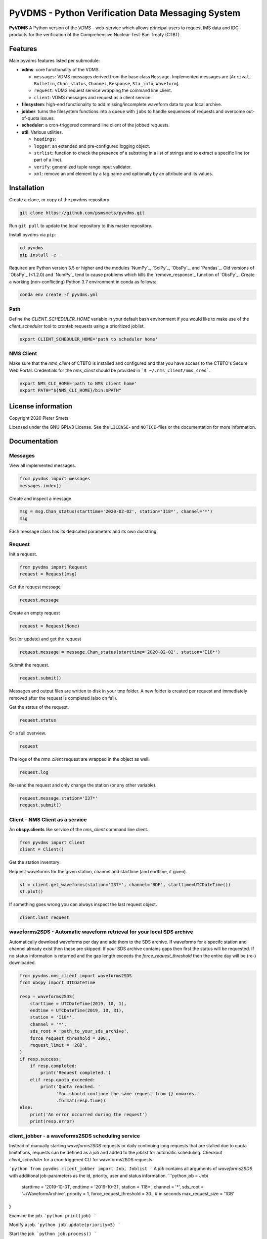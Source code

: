 **************************************************
PyVDMS - Python Verification Data Messaging System
**************************************************

**PyVDMS** A Python version of the VDMS - web-service which allows principal
users to request IMS data and IDC products for the verification of the
Comprehensive Nuclear-Test-Ban Treaty (CTBT).


Features
========

Main pyvdms features listed per submodule:

- **vdms**: core functionality of the VDMS.

  - ``messages``: VDMS messages derived from the base class ``Message``.
    Implemented messages are [``Arrival``, ``Bulletin``, ``Chan_status``,
    ``Channel``, ``Response``, ``Sta_info``, ``Waveform``].
  - ``request``: VDMS request service wrapping the command line client.
  - ``client``: VDMS messages and request as a client service.

- **filesystem**: high-end functionality to add missing/incomplete waveform
  data to your local archive.

- **jobber**: turns the filesystem functions into a ``queue`` with ``jobs`` to
  handle sequences of requests and overcome out-of-quota issues.

- **scheduler**: a cron-triggered command line client of the jobbed requests.

- **util**: Various utilities.

  - ``headings``: 
  - ``logger``: an extended and pre-configured logging object.
  - ``strlist``: function to check the presence of a substring in a list of
    strings and to extract a specific line (or part of a line).
  - ``verify``: generalized tuple range input validator.
  - ``xml``: remove an xml element by a tag name and optionally by an attribute
    and its values.


Installation
============

Create a clone, or copy of the pyvdms repository

.. code-block:: console

    git clone https://github.com/psmsmets/pyvdms.git

Run ``git pull`` to update the local repository to this master repository.


Install pyvdms via ``pip``:

.. code-block:: console

   cd pyvdms
   pip install -e .


Required are Python version 3.5 or higher and the modules `NumPy`_, `SciPy`_,
`ObsPy`_, and `Pandas`_.
Old versions of `ObsPy`_ (<1.2.0) and `NumPy`_ tend to cause problems which
kills the `remove_response`_ function of `ObsPy`_.
Create a working (non-conflicting) Python 3.7 environment in conda as follows:

.. code-block:: console

    conda env create -f pyvdms.yml


Path
----

Define the `CLIENT_SCHEDULER_HOME` variable in your default bash environment if
you would like to make use of the `client_scheduler` tool to crontab requests
using a prioritized joblist.

.. code-block:: console

    export CLIENT_SCHEDULER_HOME='path to scheduler home'


NMS Client
----------

Make sure that the `nms_client` of CTBTO is installed and configured and that
you have access to the CTBTO's Secure Web Portal.
Credentials for the `nms_client` should be provided in
```$ ~/.nms_client/nms_cred```.

.. code-block:: console

    export NMS_CLI_HOME='path to NMS client home'
    export PATH="${NMS_CLI_HOME}/bin:$PATH"


License information
===================

Copyright 2020 Pieter Smets.

Licensed under the GNU GPLv3 License. See the ``LICENSE``- and ``NOTICE``-files
or the documentation for more information.


Documentation
=============

Messages
--------

View all implemented messages.

.. code-block:: python3

    from pyvdms import messages
    messages.index()

Create and inspect a message.

.. code-block:: python3

    msg = msg.Chan_status(starttime='2020-02-02', station='I18*', channel='*')
    msg

Each message class has its dedicated parameters and its own docstring.


Request
-------

Init a request.

.. code-block:: python3

    from pyvdms import Request
    request = Request(msg)

Get the request message

.. code-block:: python3

    request.message

Create an empty request

.. code-block:: python3

    request = Request(None)

Set (or update) and get the request

.. code-block:: python3

    request.message = message.Chan_status(starttime='2020-02-02', station='I18*')

Submit the request.

.. code-block:: python3

    request.submit()

Messages and output files are written to disk in your tmp folder. A new folder
is created per request and immediately removed after the request is completed
(also on fail).

Get the status of the request.

.. code-block:: python3

    request.status

Or a full overview.

.. code-block:: python3

    request

The logs of the `nms_client` request are wrapped in the object as well.

.. code-block:: python3

    request.log

Re-send the request and only change the station (or any other variable).

.. code-block:: python3

    request.message.station='I37*'
    request.submit()


Client - NMS Client as a service
--------------------------------

An **obspy.clients** like service of the `nms_client` command line client.

.. code-block:: python3

    from pyvdms import Client
    client = Client()

Get the station inventory:

.. code-block:: python3
    client.get_stations(station='I37*', channel='*')

Request waveforms for the given station, channel and starttime (and endtime, if given).

.. code-block:: python3

    st = client.get_waveforms(station='I37*', channel='BDF', starttime=UTCDateTime())
    st.plot()

If something goes wrong you can always inspect the last request object.

.. code-block:: python3

    client.last_request


waveforms2SDS - Automatic waveform retrieval for your local SDS archive
-----------------------------------------------------------------------

Automatically download waveforms per day and add them to the SDS archive. If
waveforms for a specifc station and channel already exist then these are
skipped. If your SDS archive contains gaps then first the status will be
requested. If no status information is returned and the gap length exceeds the
`force_request_threshold` then the entire day will be (re-) downloaded.

.. code-block:: python3

    from pyvdms.nms_client import waveforms2SDS
    from obspy import UTCDateTime

    resp = waveforms2SDS(
        starttime = UTCDateTime(2019, 10, 1),
        endtime = UTCDateTime(2019, 10, 31),
        station = 'I18*',
        channel = '*',
        sds_root = 'path_to_your_sds_archive',
        force_request_threshold = 300.,
        request_limit = '2GB',
    )
    if resp.success:
        if resp.completed:
            print('Request completed.')
        elif resp.quota_exceeded:
            print('Quota reached. '
                  'You should continue the same request from {} onwards.'
                  .format(resp.time))
    else:
        print('An error occurred during the request')
        print(resp.error)


client_jobber -  a waveforms2SDS scheduling service
---------------------------------------------------
Instead of manually starting `waveforms2SDS` requests or daily continuing long
requests that are stalled due to quota limitations, requests can be defined
as a `job` and added to the `joblist` for automatic scheduling.
Checkout `client_scheduler` for a cron triggered CLI for waveforms2SDS requests.

```python
from pyvdms.client_jobber import Job, Joblist
```
A `job` contains all arguments of  `waveforms2SDS` with additional job-parameters
as the id, priority, user and status  information.
```python
job = Job(
    starttime = '2019-10-01',
    endtime = '2019-10-31',
    station = 'I18*',
    channel = '*',
    sds_root = '~/WaveformArchive',
    priority = 1,
    force_request_threshold = 30., # in seconds
    max_request_size = '1GB'
)
```

Examine the job.
```python
print(job)
```

Modify a  job.
```python
job.update(priority=5)
```

Start the job.
```python
job.process()
```

Create a new joblist and add the previously created job.
```python
joblist = Joblist()
joblist.add(job)
```

Remove a  job from the joblist.
```python
joblist.remove(job)
```

Find a  specific job from the joblist.
```python
job = joblist.find(id='...')
```

Get the first scheduled job with the highest priority on the joblist.
```python
joblist.first
```

Print the joblist.
```python
print(joblist)
```
Note that a `content_hash` is created to prevent manual modification of the joblist and so each job.

The joblist can be stored as a  json file.
```python
joblist.write_lock('jobs.lock')
```

and simply read again.
```python
joblist = Joblist('jobs.lock')
```

Some helper functions get pre-filtered lists from the `Joblist` class.
```python
joblist.list_job_ids() # a list of job ids
joblist.scheduled() # all scheduled jobs
joblist.processing() # all processing jobs
```

pyvdms-scheduler - a cron triggered CLC for waveforms2SDS requests
------------------------------------------------------------------
Check all options using.
```shell
$ client_scheduler help

client_scheduler <action> [-d<dir> -j<job> -s<status> -u<user> -h] [args]
Actions : list, add, cancel, clean, cron:stop, cron:start, cron:restart, cron:info, cron:run, run, reset, info, update, logs, defaults, version, help
Options:
-d,--dir=<homedir>
-j,--job=<job>
-s,--status=<status>
-u,--user=<user>
-h,--help
```
Make sure you set the environment variable `$CLIENT_SCHEDULER_HOME`. This folder contains three files: defaults.json, joblist.lock, and  log.txt.

You can preset default values in the defaults.json file.
```json
{
    "starttime": "yesterday",
    "channel": "??F",
    "sds_root": "path_to_your_sds_archive"
}
```
Possible variables are: *starttime, endtime, station, channel, sds_root, priority, max_request_size, email, client, client_kwargs*.

Test parsing the default variables by running.
```shell
$ client_scheduler defaults
```
These parameters can always overruled when adding a new job.

Add a new job
```shell
$ client_scheduler add station='I45*' priority=5 starttime='yesterday'
```

List all jobs in the queue
```shell
$ client_scheduler list
```
You can filter the list with `--status=<status>` and/or `--user=<user>`.

Examine a  job by it's id `<job>`
```shell
$ client_scheduler info --job=<job>
```
or
```shell
$ client_scheduler info -<job>
```

Change the quota or priority of an existing job.
```shell
$ client_scheduler update --job=<job> max_request_size='3GB' priority=10
```

Cancel a job.
```shell
$ client_scheduler cancel --job=<job>
```

Remove completed  jobs from the queue
```shell
$ client_scheduler clean
```

Start processing the jobqueue.
```shell
$ client_scheduler run
```

Run a specific job from the queue.
```shell
$ client_scheduler run --job=<job>
```

View the logs.
```shell
$ client_scheduler logs
```

Re-schedule jobs that were halted due to errors.
```shell
$ client_scheduler reset
```

Self activate processing the jobqueue using a crontab.
```shell
$ client_scheduler cron:start
```
Stop/remove the crontab.
```shell
$ client_scheduler cron:stop
```
List the crontab command.
```shell
$ client_scheduler cron:info
```
